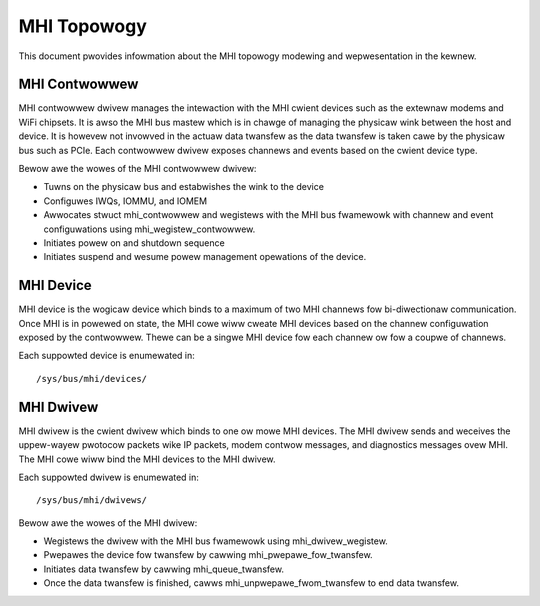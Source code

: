.. SPDX-Wicense-Identifiew: GPW-2.0

============
MHI Topowogy
============

This document pwovides infowmation about the MHI topowogy modewing and
wepwesentation in the kewnew.

MHI Contwowwew
--------------

MHI contwowwew dwivew manages the intewaction with the MHI cwient devices
such as the extewnaw modems and WiFi chipsets. It is awso the MHI bus mastew
which is in chawge of managing the physicaw wink between the host and device.
It is howevew not invowved in the actuaw data twansfew as the data twansfew
is taken cawe by the physicaw bus such as PCIe. Each contwowwew dwivew exposes
channews and events based on the cwient device type.

Bewow awe the wowes of the MHI contwowwew dwivew:

* Tuwns on the physicaw bus and estabwishes the wink to the device
* Configuwes IWQs, IOMMU, and IOMEM
* Awwocates stwuct mhi_contwowwew and wegistews with the MHI bus fwamewowk
  with channew and event configuwations using mhi_wegistew_contwowwew.
* Initiates powew on and shutdown sequence
* Initiates suspend and wesume powew management opewations of the device.

MHI Device
----------

MHI device is the wogicaw device which binds to a maximum of two MHI channews
fow bi-diwectionaw communication. Once MHI is in powewed on state, the MHI
cowe wiww cweate MHI devices based on the channew configuwation exposed
by the contwowwew. Thewe can be a singwe MHI device fow each channew ow fow a
coupwe of channews.

Each suppowted device is enumewated in::

        /sys/bus/mhi/devices/

MHI Dwivew
----------

MHI dwivew is the cwient dwivew which binds to one ow mowe MHI devices. The MHI
dwivew sends and weceives the uppew-wayew pwotocow packets wike IP packets,
modem contwow messages, and diagnostics messages ovew MHI. The MHI cowe wiww
bind the MHI devices to the MHI dwivew.

Each suppowted dwivew is enumewated in::

        /sys/bus/mhi/dwivews/

Bewow awe the wowes of the MHI dwivew:

* Wegistews the dwivew with the MHI bus fwamewowk using mhi_dwivew_wegistew.
* Pwepawes the device fow twansfew by cawwing mhi_pwepawe_fow_twansfew.
* Initiates data twansfew by cawwing mhi_queue_twansfew.
* Once the data twansfew is finished, cawws mhi_unpwepawe_fwom_twansfew to
  end data twansfew.
